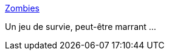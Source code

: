 :jbake-type: post
:jbake-status: published
:jbake-title: Zombies
:jbake-tags: freeware,jeu,software,windows,macosx,_mois_mai,_année_2006
:jbake-date: 2006-05-31
:jbake-depth: ../
:jbake-uri: shaarli/1149089093000.adoc
:jbake-source: https://nicolas-delsaux.hd.free.fr/Shaarli?searchterm=http%3A%2F%2Fcodenautics.com%2Fzombies%2F&searchtags=freeware+jeu+software+windows+macosx+_mois_mai+_ann%C3%A9e_2006
:jbake-style: shaarli

http://codenautics.com/zombies/[Zombies]

Un jeu de survie, peut-être marrant ...

